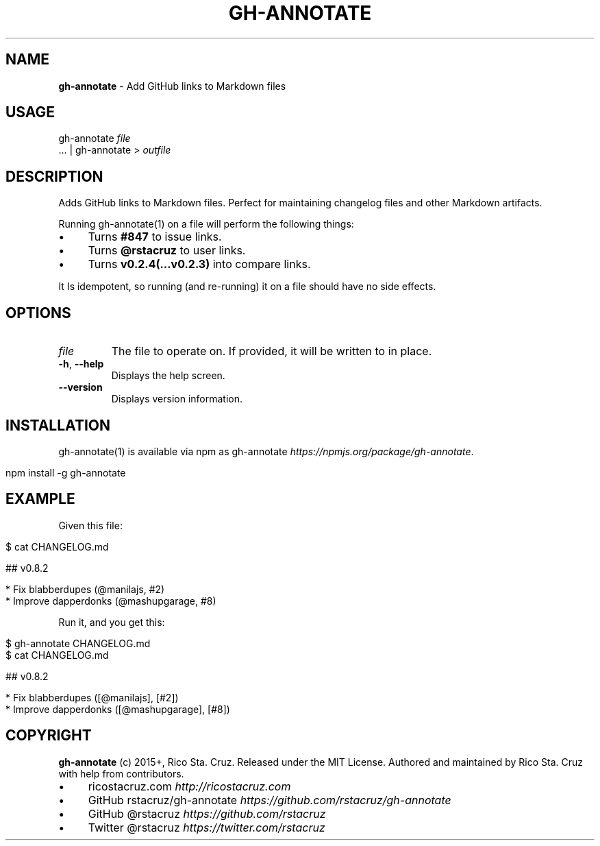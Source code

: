 .\" generated with Ronn/v0.7.3
.\" http://github.com/rtomayko/ronn/tree/0.7.3
.
.TH "GH\-ANNOTATE" "1" "April 2015" "@rstacruz" ""
.
.SH "NAME"
\fBgh\-annotate\fR \- Add GitHub links to Markdown files
.
.SH "USAGE"
gh\-annotate \fIfile\fR
.
.br
\&\.\.\. | gh\-annotate > \fIoutfile\fR
.
.SH "DESCRIPTION"
Adds GitHub links to Markdown files\. Perfect for maintaining changelog files and other Markdown artifacts\.
.
.P
Running gh\-annotate(1) on a file will perform the following things:
.
.IP "\(bu" 4
Turns \fB#847\fR to issue links\.
.
.IP "\(bu" 4
Turns \fB@rstacruz\fR to user links\.
.
.IP "\(bu" 4
Turns \fBv0\.2\.4(\.\.\.v0\.2\.3)\fR into compare links\.
.
.IP "" 0
.
.P
It Is idempotent, so running (and re\-running) it on a file should have no side effects\.
.
.SH "OPTIONS"
.
.TP
\fIfile\fR
The file to operate on\. If provided, it will be written to in place\.
.
.TP
\fB\-h\fR, \fB\-\-help\fR
Displays the help screen\.
.
.TP
\fB\-\-version\fR
Displays version information\.
.
.SH "INSTALLATION"
gh\-annotate(1) is available via npm as gh\-annotate \fIhttps://npmjs\.org/package/gh\-annotate\fR\.
.
.IP "" 4
.
.nf

npm install \-g gh\-annotate
.
.fi
.
.IP "" 0
.
.SH "EXAMPLE"
Given this file:
.
.IP "" 4
.
.nf

$ cat CHANGELOG\.md

  ## v0\.8\.2

  * Fix blabberdupes (@manilajs, #2)
  * Improve dapperdonks (@mashupgarage, #8)
.
.fi
.
.IP "" 0
.
.P
Run it, and you get this:
.
.IP "" 4
.
.nf

$ gh\-annotate CHANGELOG\.md
$ cat CHANGELOG\.md

## v0\.8\.2

* Fix blabberdupes ([@manilajs], [#2])
* Improve dapperdonks ([@mashupgarage], [#8])
.
.fi
.
.IP "" 0
.
.SH "COPYRIGHT"
\fBgh\-annotate\fR (c) 2015+, Rico Sta\. Cruz\. Released under the MIT License\. Authored and maintained by Rico Sta\. Cruz with help from contributors\.
.
.IP "\(bu" 4
ricostacruz\.com \fIhttp://ricostacruz\.com\fR
.
.IP "\(bu" 4
GitHub rstacruz/gh\-annotate \fIhttps://github\.com/rstacruz/gh\-annotate\fR
.
.IP "\(bu" 4
GitHub @rstacruz \fIhttps://github\.com/rstacruz\fR
.
.IP "\(bu" 4
Twitter @rstacruz \fIhttps://twitter\.com/rstacruz\fR
.
.IP "" 0

